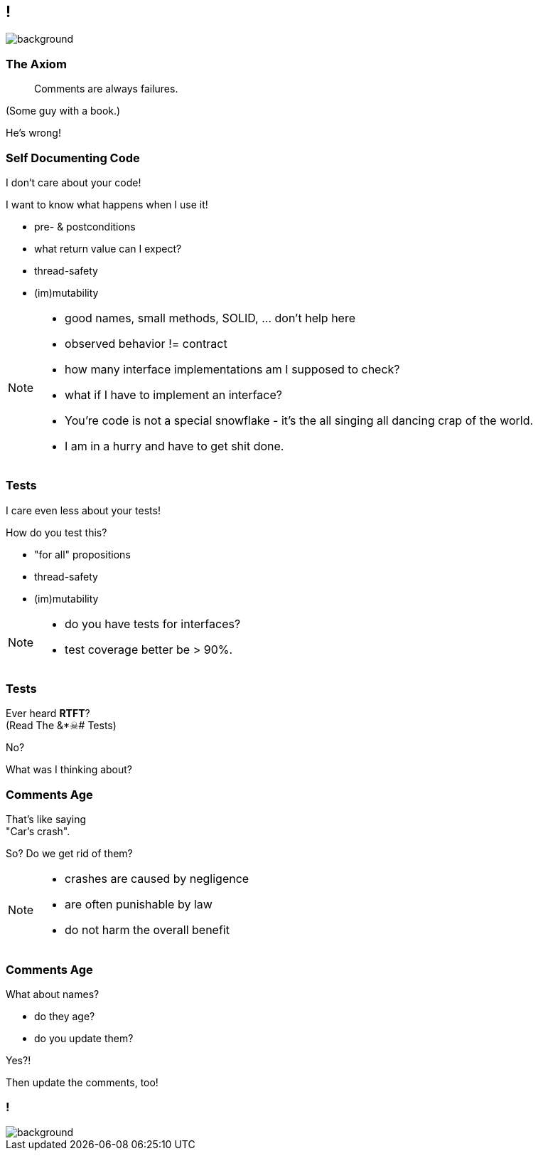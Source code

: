 [state="empty"]
== !

image::images/all_code_and_no_comments.png[background, size=cover]


=== The Axiom

> Comments are always failures.

(Some guy with a book.)

He's wrong!


=== Self Documenting Code

I don't care about your code!

I want to know what happens when I use it!

* pre- & postconditions
* what return value can I expect?
* thread-safety
* (im)mutability


[NOTE.speaker]
--
* good names, small methods, SOLID, ... don't help here
* observed behavior != contract
* how many interface implementations am I supposed to check?
* what if I have to implement an interface?
* You're code is not a special snowflake - it's the all singing all dancing crap of the world.
* I am in a hurry and have to get shit done.
--


=== Tests

I care even less about your tests!

How do you test this?

* "for all" propositions
* thread-safety
* (im)mutability

[NOTE.speaker]
--
* do you have tests for interfaces?
* test coverage better be > 90%.
--


=== Tests

Ever heard *RTFT*? +
(Read The &*☠# Tests) +


No?

What was I thinking about?


=== Comments Age

That's like saying +
"Car's crash".

So? Do we get rid of them?

[NOTE.speaker]
--
* crashes are caused by negligence
* are often punishable by law
* do not harm the overall benefit
--


=== Comments Age

What about names?

* do they age?
* do you update them?

Yes?!

Then update the comments, too!


[state="empty"]
=== !

image::images/comment-your-fucking-code.jpg[background, size=cover]
